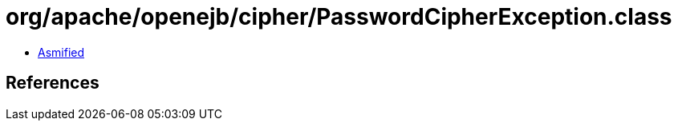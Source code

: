 = org/apache/openejb/cipher/PasswordCipherException.class

 - link:PasswordCipherException-asmified.java[Asmified]

== References

